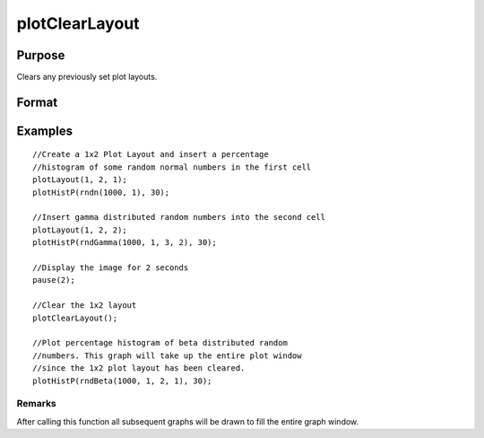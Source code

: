 
plotClearLayout
==============================================

Purpose
----------------
Clears any previously set plot layouts.

Format
----------------
.. function:: plotClearLayout()

Examples
----------------

::

    //Create a 1x2 Plot Layout and insert a percentage
    //histogram of some random normal numbers in the first cell
    plotLayout(1, 2, 1);
    plotHistP(rndn(1000, 1), 30);
    
    //Insert gamma distributed random numbers into the second cell
    plotLayout(1, 2, 2);
    plotHistP(rndGamma(1000, 1, 3, 2), 30);
    
    //Display the image for 2 seconds
    pause(2);
    
    //Clear the 1x2 layout
    plotClearLayout();
    
    //Plot percentage histogram of beta distributed random
    //numbers. This graph will take up the entire plot window
    //since the 1x2 plot layout has been cleared.
    plotHistP(rndBeta(1000, 1, 2, 1), 30);

Remarks
+++++++

After calling this function all subsequent graphs will be drawn to fill
the entire graph window.

.. seealso:: Functions :func:`plotSetBar`, :func:`plotBar`, :func:`plotLayout`
 <CR-plotCustomLayout.html#plotCustomLayout>`__
